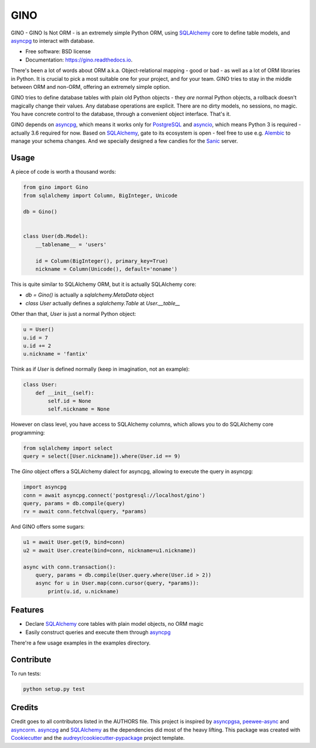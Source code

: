 ====
GINO
====


.. image:: https://img.shields.io/pypi/v/gino.svg
        :target: https://pypi.python.org/pypi/gino

.. image:: https://img.shields.io/travis/fantix/gino.svg
        :target: https://travis-ci.org/fantix/gino

.. image:: https://readthedocs.org/projects/ginorm/badge/?version=latest
        :target: https://ginorm.readthedocs.io/en/latest/?badge=latest
        :alt: Documentation Status

.. image:: https://pyup.io/repos/github/fantix/gino/shield.svg
     :target: https://pyup.io/repos/github/fantix/gino/
     :alt: Updates


GINO - GINO Is Not ORM - is an extremely simple Python ORM, using SQLAlchemy_
core to define table models, and asyncpg_ to interact with database.


* Free software: BSD license
* Documentation: https://gino.readthedocs.io.

There's been a lot of words about ORM a.k.a. Object-relational mapping - good
or bad - as well as a lot of ORM libraries in Python. It is crucial to pick a
most suitable one for your project, and for your team. GINO tries to stay in
the middle between ORM and non-ORM, offering an extremely simple option.

GINO tries to define database tables with plain old Python objects - they *are*
normal Python objects, a rollback doesn't magically change their values. Any
database operations are explicit. There are no dirty models, no sessions, no
magic. You have concrete control to the database, through a convenient object
interface. That's it.

GINO depends on asyncpg_, which means it works only for PostgreSQL_ and
asyncio_, which means Python 3 is required - actually 3.6 required for now.
Based on SQLAlchemy_, gate to its ecosystem is open - feel free to use e.g.
Alembic_ to manage your schema changes. And we specially designed a few candies
for the Sanic_ server.

Usage
-----

A piece of code is worth a thousand words:


.. code-block:: python

   from gino import Gino
   from sqlalchemy import Column, BigInteger, Unicode

   db = Gino()


   class User(db.Model):
       __tablename__ = 'users'

       id = Column(BigInteger(), primary_key=True)
       nickname = Column(Unicode(), default='noname')


This is quite similar to SQLAlchemy ORM, but it is actually SQLAlchemy core:

* `db = Gino()` is actually a `sqlalchemy.MetaData` object
* `class User` actually defines a `sqlalchemy.Table` at `User.__table__`

Other than that, `User` is just a normal Python object:


.. code-block:: python

   u = User()
   u.id = 7
   u.id += 2
   u.nickname = 'fantix'


Think as if `User` is defined normally (keep in imagination, not an example):


.. code-block:: python

   class User:
       def __init__(self):
           self.id = None
           self.nickname = None


However on class level, you have access to SQLAlchemy columns, which allows you
to do SQLAlchemy core programming:


.. code-block:: python

   from sqlalchemy import select
   query = select([User.nickname]).where(User.id == 9)


The `Gino` object offers a SQLAlchemy dialect for asyncpg, allowing to execute
the query in asyncpg:


.. code-block:: python

   import asyncpg
   conn = await asyncpg.connect('postgresql://localhost/gino')
   query, params = db.compile(query)
   rv = await conn.fetchval(query, *params)


And GINO offers some sugars:

.. code-block:: python

   u1 = await User.get(9, bind=conn)
   u2 = await User.create(bind=conn, nickname=u1.nickname))

   async with conn.transaction():
       query, params = db.compile(User.query.where(User.id > 2))
       async for u in User.map(conn.cursor(query, *params)):
           print(u.id, u.nickname)


Features
--------

* Declare SQLAlchemy_ core tables with plain model objects, no ORM magic
* Easily construct queries and execute them through asyncpg_

There're a few usage examples in the examples directory.


Contribute
----------

To run tests:

.. code-block:: shell

   python setup.py test


Credits
---------

Credit goes to all contributors listed in the AUTHORS file. This project is
inspired by asyncpgsa_, peewee-async_ and asyncorm_. asyncpg_ and SQLAlchemy_
as the dependencies did most of the heavy lifting. This package was created
with Cookiecutter_ and the `audreyr/cookiecutter-pypackage`_ project template.

.. _Cookiecutter: https://github.com/audreyr/cookiecutter
.. _`audreyr/cookiecutter-pypackage`: https://github.com/audreyr/cookiecutter-pypackage
.. _SQLAlchemy: https://www.sqlalchemy.org/
.. _asyncpg: https://github.com/MagicStack/asyncpg
.. _PostgreSQL: https://www.postgresql.org/
.. _asyncio: https://docs.python.org/3/library/asyncio.html
.. _Alembic: https://bitbucket.org/zzzeek/alembic
.. _Sanic: https://github.com/channelcat/sanic
.. _asyncpgsa: https://github.com/CanopyTax/asyncpgsa
.. _peewee-async: https://github.com/05bit/peewee-async
.. _asyncorm: https://github.com/monobot/asyncorm
